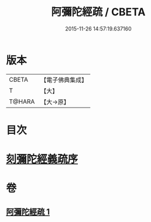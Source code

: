#+TITLE: 阿彌陀經疏 / CBETA
#+DATE: 2015-11-26 14:57:19.637160
* 版本
 |     CBETA|【電子佛典集成】|
 |         T|【大】     |
 |    T@HARA|【大→原】   |

* 目次
* [[file:KR6f0091_001.txt::001-0350c3][刻彌陀經義疏序]]
* 卷
** [[file:KR6f0091_001.txt][阿彌陀經疏 1]]
